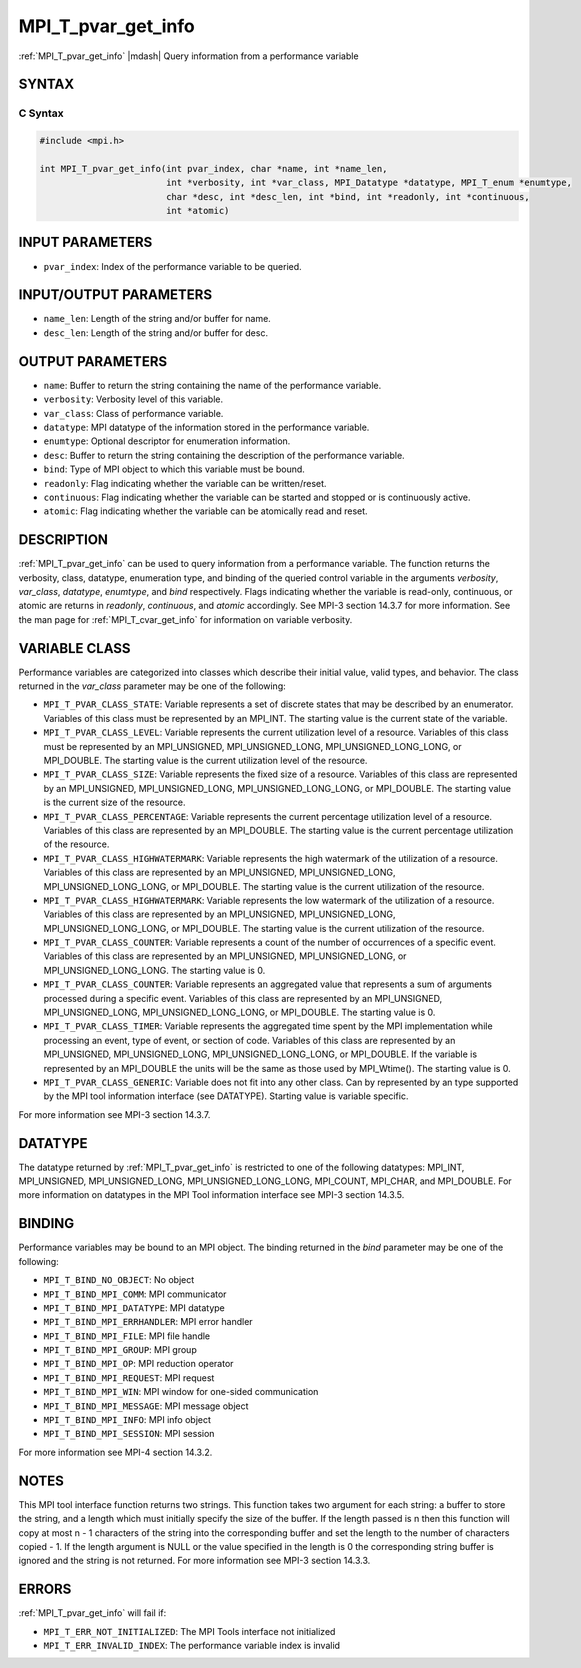 .. _mpi_t_pvar_get_info:


MPI_T_pvar_get_info
===================

.. include_body

:ref:`MPI_T_pvar_get_info` |mdash| Query information from a performance variable


SYNTAX
------


C Syntax
^^^^^^^^

.. code-block:: c

   #include <mpi.h>

   int MPI_T_pvar_get_info(int pvar_index, char *name, int *name_len,
                           int *verbosity, int *var_class, MPI_Datatype *datatype, MPI_T_enum *enumtype,
                           char *desc, int *desc_len, int *bind, int *readonly, int *continuous,
                           int *atomic)


INPUT PARAMETERS
----------------
* ``pvar_index``: Index of the performance variable to be queried.

INPUT/OUTPUT PARAMETERS
-----------------------
* ``name_len``: Length of the string and/or buffer for name.
* ``desc_len``: Length of the string and/or buffer for desc.

OUTPUT PARAMETERS
-----------------
* ``name``: Buffer to return the string containing the name of the performance variable.
* ``verbosity``: Verbosity level of this variable.
* ``var_class``: Class of performance variable.
* ``datatype``: MPI datatype of the information stored in the performance variable.
* ``enumtype``: Optional descriptor for enumeration information.
* ``desc``: Buffer to return the string containing the description of the performance variable.
* ``bind``: Type of MPI object to which this variable must be bound.
* ``readonly``: Flag indicating whether the variable can be written/reset.
* ``continuous``: Flag indicating whether the variable can be started and stopped or is continuously active.
* ``atomic``: Flag indicating whether the variable can be atomically read and reset.

DESCRIPTION
-----------

:ref:`MPI_T_pvar_get_info` can be used to query information from a performance
variable. The function returns the verbosity, class, datatype,
enumeration type, and binding of the queried control variable in the
arguments *verbosity*, *var_class*, *datatype*, *enumtype*, and *bind*
respectively. Flags indicating whether the variable is read-only,
continuous, or atomic are returns in *readonly*, *continuous*, and
*atomic* accordingly. See MPI-3 section 14.3.7 for more information. See the
man page for :ref:`MPI_T_cvar_get_info` for information on variable verbosity.


VARIABLE CLASS
--------------

Performance variables are categorized into classes which describe their
initial value, valid types, and behavior. The class returned in the
*var_class* parameter may be one of the following:

* ``MPI_T_PVAR_CLASS_STATE``: Variable represents a set of discrete
  states that may be described by an enumerator. Variables of this
  class must be represented by an MPI_INT. The starting value is the
  current state of the variable.

* ``MPI_T_PVAR_CLASS_LEVEL``: Variable represents the current
  utilization level of a resource.  Variables of this class must be
  represented by an MPI_UNSIGNED, MPI_UNSIGNED_LONG,
  MPI_UNSIGNED_LONG_LONG, or MPI_DOUBLE. The starting value is the
  current utilization level of the resource.

* ``MPI_T_PVAR_CLASS_SIZE``: Variable represents the fixed size of a
  resource. Variables of this class are represented by an
  MPI_UNSIGNED, MPI_UNSIGNED_LONG, MPI_UNSIGNED_LONG_LONG, or
  MPI_DOUBLE. The starting value is the current size of the resource.

* ``MPI_T_PVAR_CLASS_PERCENTAGE``: Variable represents the current
  percentage utilization level of a resource. Variables of this class
  are represented by an MPI_DOUBLE.  The starting value is the current
  percentage utilization of the resource.

* ``MPI_T_PVAR_CLASS_HIGHWATERMARK``: Variable represents the high
  watermark of the utilization of a resource. Variables of this class
  are represented by an MPI_UNSIGNED, MPI_UNSIGNED_LONG,
  MPI_UNSIGNED_LONG_LONG, or MPI_DOUBLE. The starting value is the
  current utilization of the resource.

* ``MPI_T_PVAR_CLASS_HIGHWATERMARK``: Variable represents the low
  watermark of the utilization of a resource. Variables of this class
  are represented by an MPI_UNSIGNED, MPI_UNSIGNED_LONG,
  MPI_UNSIGNED_LONG_LONG, or MPI_DOUBLE. The starting value is the
  current utilization of the resource.

* ``MPI_T_PVAR_CLASS_COUNTER``: Variable represents a count of the
  number of occurrences of a specific event. Variables of this class
  are represented by an MPI_UNSIGNED, MPI_UNSIGNED_LONG, or
  MPI_UNSIGNED_LONG_LONG. The starting value is 0.

* ``MPI_T_PVAR_CLASS_COUNTER``: Variable represents an aggregated
  value that represents a sum of arguments processed during a specific
  event. Variables of this class are represented by an MPI_UNSIGNED,
  MPI_UNSIGNED_LONG, MPI_UNSIGNED_LONG_LONG, or MPI_DOUBLE. The
  starting value is 0.

* ``MPI_T_PVAR_CLASS_TIMER``: Variable represents the aggregated time
  spent by the MPI implementation while processing an event, type of
  event, or section of code. Variables of this class are represented
  by an MPI_UNSIGNED, MPI_UNSIGNED_LONG, MPI_UNSIGNED_LONG_LONG, or
  MPI_DOUBLE. If the variable is represented by an MPI_DOUBLE the
  units will be the same as those used by MPI_Wtime(). The starting
  value is 0.

* ``MPI_T_PVAR_CLASS_GENERIC``: Variable does not fit into any other
  class. Can by represented by an type supported by the MPI tool
  information interface (see DATATYPE).  Starting value is variable
  specific.

For more information see MPI-3 section 14.3.7.


DATATYPE
--------

The datatype returned by :ref:`MPI_T_pvar_get_info` is restricted to one of the
following datatypes: MPI_INT, MPI_UNSIGNED, MPI_UNSIGNED_LONG,
MPI_UNSIGNED_LONG_LONG, MPI_COUNT, MPI_CHAR, and MPI_DOUBLE. For more
information on datatypes in the MPI Tool information interface see MPI-3
section 14.3.5.


BINDING
-------

Performance variables may be bound to an MPI object. The binding
returned in the *bind* parameter may be one of the following:

* ``MPI_T_BIND_NO_OBJECT``: No object

* ``MPI_T_BIND_MPI_COMM``: MPI communicator

* ``MPI_T_BIND_MPI_DATATYPE``: MPI datatype

* ``MPI_T_BIND_MPI_ERRHANDLER``: MPI error handler

* ``MPI_T_BIND_MPI_FILE``: MPI file handle

* ``MPI_T_BIND_MPI_GROUP``: MPI group

* ``MPI_T_BIND_MPI_OP``: MPI reduction operator

* ``MPI_T_BIND_MPI_REQUEST``: MPI request

* ``MPI_T_BIND_MPI_WIN``: MPI window for one-sided communication

* ``MPI_T_BIND_MPI_MESSAGE``: MPI message object

* ``MPI_T_BIND_MPI_INFO``: MPI info object

* ``MPI_T_BIND_MPI_SESSION``: MPI session

For more information see MPI-4 section 14.3.2.


NOTES
-----

This MPI tool interface function returns two strings. This function
takes two argument for each string: a buffer to store the string, and
a length which must initially specify the size of the buffer. If the
length passed is n then this function will copy at most n - 1
characters of the string into the corresponding buffer and set the
length to the number of characters copied - 1. If the length argument
is NULL or the value specified in the length is 0 the corresponding
string buffer is ignored and the string is not returned. For more
information see MPI-3 section 14.3.3.


ERRORS
------

:ref:`MPI_T_pvar_get_info` will fail if:

* ``MPI_T_ERR_NOT_INITIALIZED``: The MPI Tools interface not initialized

* ``MPI_T_ERR_INVALID_INDEX``: The performance variable index is invalid


.. seealso::
   * :ref:`MPI_T_cvar_get_info`
